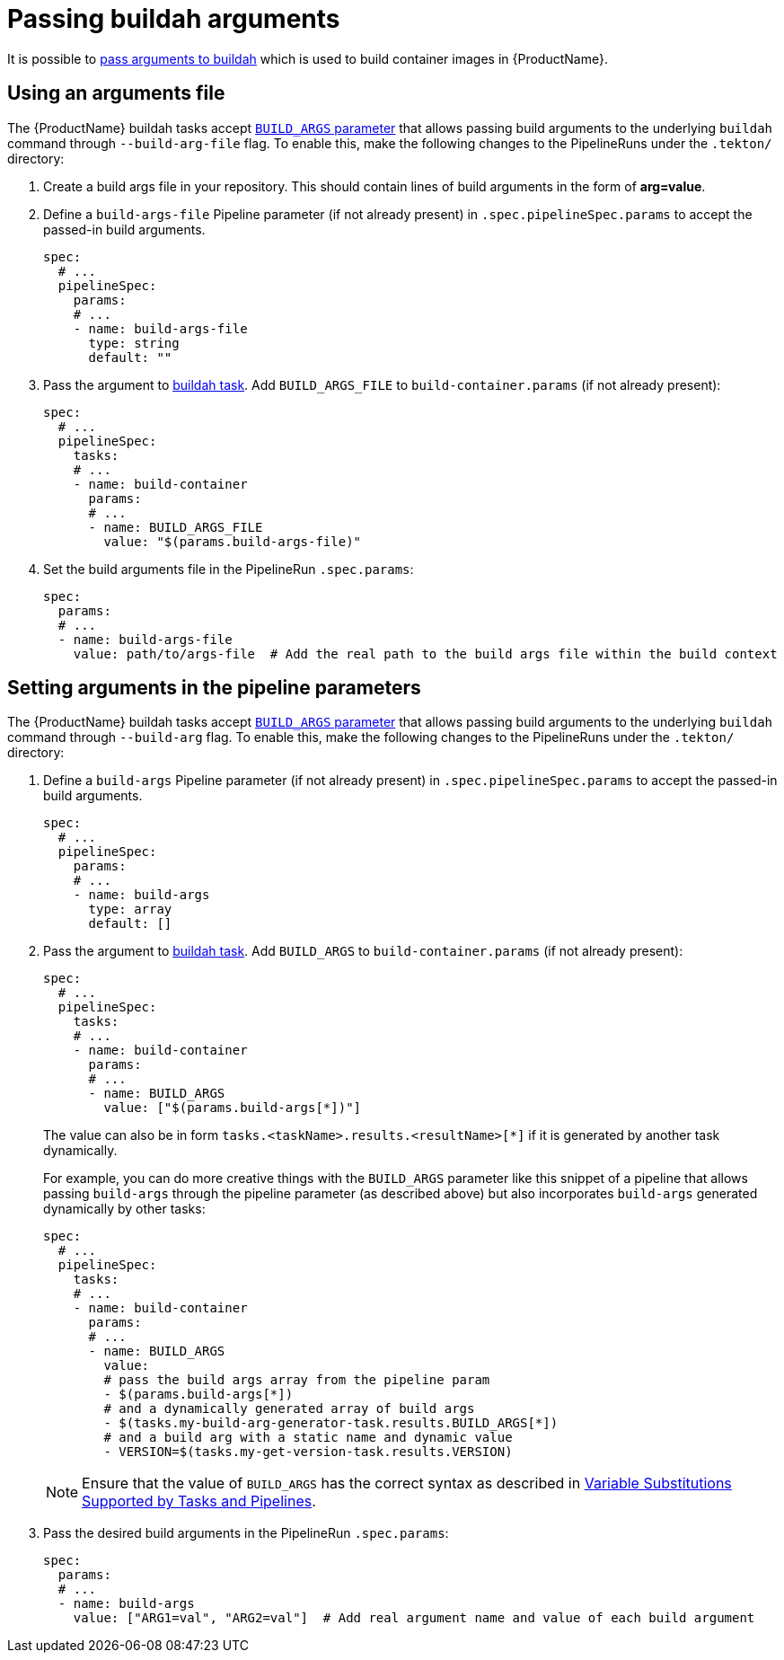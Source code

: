 = Passing buildah arguments

It is possible to link:https://github.com/containers/buildah/blob/main/docs/buildah-build.1.md[pass arguments to buildah] which is used to build container images in {ProductName}.

== Using an arguments file

The {ProductName} buildah tasks accept link:https://github.com/konflux-ci/build-definitions/blob/main/task/buildah/0.2/buildah.yaml#L78[`BUILD_ARGS` parameter] that allows passing build arguments to the underlying `buildah` command through `--build-arg-file` flag. To enable this, make the following changes to the PipelineRuns under the `.tekton/` directory:

. Create a build args file in your repository. This should contain lines of build arguments in the form of *arg=value*.
. Define a `build-args-file` Pipeline parameter (if not already present) in `.spec.pipelineSpec.params` to accept the passed-in build arguments.

+
[source,yaml]
--
spec:
  # ...
  pipelineSpec:
    params:
    # ...
    - name: build-args-file
      type: string
      default: ""
--

. Pass the argument to link:https://github.com/konflux-ci/build-definitions/tree/main/task/buildah/[buildah task]. Add `BUILD_ARGS_FILE` to `build-container.params` (if not already present):

+
[source,yaml]
--
spec:
  # ...
  pipelineSpec:
    tasks:
    # ...
    - name: build-container
      params:
      # ...
      - name: BUILD_ARGS_FILE
        value: "$(params.build-args-file)"
--

. Set the build arguments file in the PipelineRun `.spec.params`:

+
[source,yaml]
--
spec:
  params:
  # ...
  - name: build-args-file
    value: path/to/args-file  # Add the real path to the build args file within the build context
--

== Setting arguments in the pipeline parameters

The {ProductName} buildah tasks accept link:https://github.com/konflux-ci/build-definitions/blob/main/task/buildah/0.2/buildah.yaml#L74[`BUILD_ARGS` parameter] that allows passing build arguments to the underlying `buildah` command through `--build-arg` flag. To enable this, make the following changes to the PipelineRuns under the `.tekton/` directory:

. Define a `build-args` Pipeline parameter (if not already present) in `.spec.pipelineSpec.params` to accept the passed-in build arguments.

+
[source,yaml]
--
spec:
  # ...
  pipelineSpec:
    params:
    # ...
    - name: build-args
      type: array
      default: []
--

. Pass the argument to link:https://github.com/konflux-ci/build-definitions/tree/main/task/buildah/[buildah task]. Add `BUILD_ARGS` to `build-container.params` (if not already present):

+
[source,yaml]
--
spec:
  # ...
  pipelineSpec:
    tasks:
    # ...
    - name: build-container
      params:
      # ...
      - name: BUILD_ARGS
        value: ["$(params.build-args[*])"]
--

+
The value can also be in form `tasks.<taskName>.results.<resultName>[*]` if it is generated by another task dynamically.

+
For example, you can do more creative things with the `BUILD_ARGS` parameter like this snippet of a pipeline that allows passing `build-args` through the pipeline parameter (as described above) but also incorporates `build-args` generated dynamically by other tasks:

+
[source,yaml]
--
spec:
  # ...
  pipelineSpec:
    tasks:
    # ...
    - name: build-container
      params:
      # ...
      - name: BUILD_ARGS
        value:
        # pass the build args array from the pipeline param
        - $(params.build-args[*])
        # and a dynamically generated array of build args
        - $(tasks.my-build-arg-generator-task.results.BUILD_ARGS[*])
        # and a build arg with a static name and dynamic value
        - VERSION=$(tasks.my-get-version-task.results.VERSION)
--

+
NOTE: Ensure that the value of `BUILD_ARGS` has the correct syntax as described in link:https://tekton.dev/docs/pipelines/variables/[Variable Substitutions Supported by Tasks and Pipelines].

. Pass the desired build arguments in the PipelineRun `.spec.params`:

+
[source,yaml]
--
spec:
  params:
  # ...
  - name: build-args
    value: ["ARG1=val", "ARG2=val"]  # Add real argument name and value of each build argument
--
